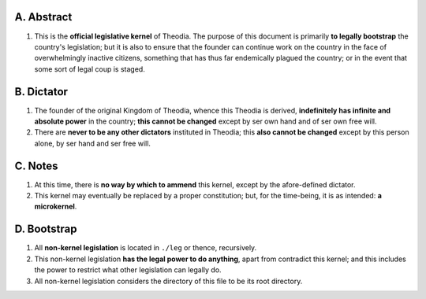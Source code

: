 A.  Abstract
================
#.  This is the **official legislative kernel** of Theodia.  The purpose of this document is primarily **to legally bootstrap** the country's legislation;  but it is also to ensure that the founder can continue work on the country in the face of overwhelmingly inactive citizens, something that has thus far endemically plagued the country;  or in the event that some sort of legal coup is staged.  

B.  Dictator
=================
#.  The founder of the original Kingdom of Theodia, whence this Theodia is derived, **indefinitely has infinite and absolute power** in the country;  **this cannot be changed** except by ser own hand and of ser own free will.  
#.  There are **never to be any other dictators** instituted in Theodia;  this **also cannot be changed** except by this person alone, by ser hand and ser free will.  

C.  Notes
=========
#.  At this time, there is **no way by which to ammend** this kernel, except by the afore-defined dictator.  
#.  This kernel may eventually be replaced by a proper constitution;  but, for the time-being, it is as intended:  **a microkernel**.  

D.  Bootstrap
=============
#.  All **non-kernel legislation** is located in ``./leg`` or thence, recursively.  
#.  This non-kernel legislation **has the legal power to do anything**, apart from contradict this kernel;  and this includes the power to restrict what other legislation can legally do.  
#.  All non-kernel legislation considers the directory of this file to be its root directory.  
